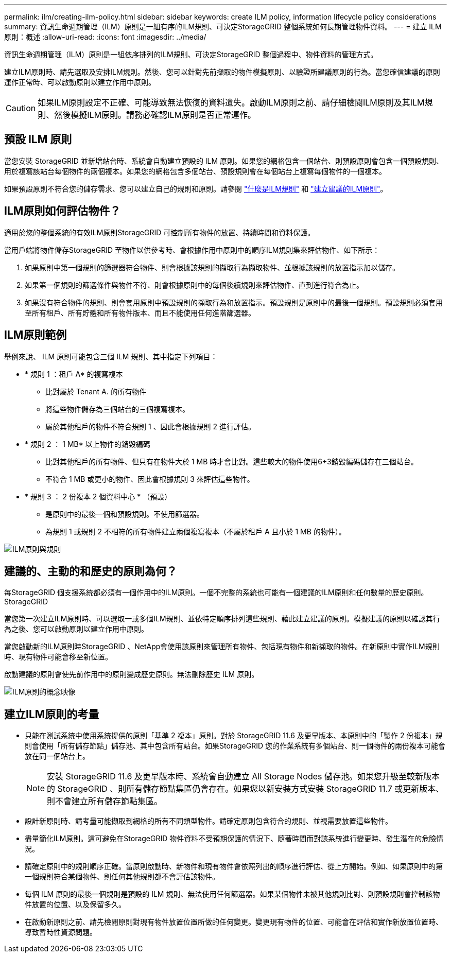 ---
permalink: ilm/creating-ilm-policy.html 
sidebar: sidebar 
keywords: create ILM policy, information lifecycle policy considerations 
summary: 資訊生命週期管理（ILM）原則是一組有序的ILM規則、可決定StorageGRID 整個系統如何長期管理物件資料。 
---
= 建立 ILM 原則：概述
:allow-uri-read: 
:icons: font
:imagesdir: ../media/


[role="lead"]
資訊生命週期管理（ILM）原則是一組依序排列的ILM規則、可決定StorageGRID 整個過程中、物件資料的管理方式。

建立ILM原則時、請先選取及安排ILM規則。然後、您可以針對先前擷取的物件模擬原則、以驗證所建議原則的行為。當您確信建議的原則運作正常時、可以啟動原則以建立作用中原則。


CAUTION: 如果ILM原則設定不正確、可能導致無法恢復的資料遺失。啟動ILM原則之前、請仔細檢閱ILM原則及其ILM規則、然後模擬ILM原則。請務必確認ILM原則是否正常運作。



== 預設 ILM 原則

當您安裝 StorageGRID 並新增站台時、系統會自動建立預設的 ILM 原則。如果您的網格包含一個站台、則預設原則會包含一個預設規則、用於複寫該站台每個物件的兩個複本。如果您的網格包含多個站台、預設規則會在每個站台上複寫每個物件的一個複本。

如果預設原則不符合您的儲存需求、您可以建立自己的規則和原則。請參閱 link:what-ilm-rule-is.html["什麼是ILM規則"] 和 link:creating-proposed-ilm-policy.html["建立建議的ILM原則"]。



== ILM原則如何評估物件？

適用於您的整個系統的有效ILM原則StorageGRID 可控制所有物件的放置、持續時間和資料保護。

當用戶端將物件儲存StorageGRID 至物件以供參考時、會根據作用中原則中的順序ILM規則集來評估物件、如下所示：

. 如果原則中第一個規則的篩選器符合物件、則會根據該規則的擷取行為擷取物件、並根據該規則的放置指示加以儲存。
. 如果第一個規則的篩選條件與物件不符、則會根據原則中的每個後續規則來評估物件、直到進行符合為止。
. 如果沒有符合物件的規則、則會套用原則中預設規則的擷取行為和放置指示。預設規則是原則中的最後一個規則。預設規則必須套用至所有租戶、所有貯體和所有物件版本、而且不能使用任何進階篩選器。




== ILM原則範例

舉例來說、 ILM 原則可能包含三個 ILM 規則、其中指定下列項目：

* * 規則 1 ：租戶 A* 的複寫複本
+
** 比對屬於 Tenant A. 的所有物件
** 將這些物件儲存為三個站台的三個複寫複本。
** 屬於其他租戶的物件不符合規則 1 、因此會根據規則 2 進行評估。


* * 規則 2 ： 1 MB* 以上物件的銷毀編碼
+
** 比對其他租戶的所有物件、但只有在物件大於 1 MB 時才會比對。這些較大的物件使用6+3銷毀編碼儲存在三個站台。
** 不符合 1 MB 或更小的物件、因此會根據規則 3 來評估這些物件。


* * 規則 3 ： 2 份複本 2 個資料中心 * （預設）
+
** 是原則中的最後一個和預設規則。不使用篩選器。
** 為規則 1 或規則 2 不相符的所有物件建立兩個複寫複本（不屬於租戶 A 且小於 1 MB 的物件）。




image::../media/ilm_policy_and_rules.png[ILM原則與規則]



== 建議的、主動的和歷史的原則為何？

每StorageGRID 個支援系統都必須有一個作用中的ILM原則。一個不完整的系統也可能有一個建議的ILM原則和任何數量的歷史原則。StorageGRID

當您第一次建立ILM原則時、可以選取一或多個ILM規則、並依特定順序排列這些規則、藉此建立建議的原則。模擬建議的原則以確認其行為之後、您可以啟動原則以建立作用中原則。

當您啟動新的ILM原則時StorageGRID 、NetApp會使用該原則來管理所有物件、包括現有物件和新擷取的物件。在新原則中實作ILM規則時、現有物件可能會移至新位置。

啟動建議的原則會使先前作用中的原則變成歷史原則。無法刪除歷史 ILM 原則。

image::../media/ilm_policies_proposed_active_historical.png[ILM原則的概念映像]



== 建立ILM原則的考量

* 只能在測試系統中使用系統提供的原則「基準 2 複本」原則。對於 StorageGRID 11.6 及更早版本、本原則中的「製作 2 份複本」規則會使用「所有儲存節點」儲存池、其中包含所有站台。如果StorageGRID 您的作業系統有多個站台、則一個物件的兩份複本可能會放在同一個站台上。
+

NOTE: 安裝 StorageGRID 11.6 及更早版本時、系統會自動建立 All Storage Nodes 儲存池。如果您升級至較新版本的 StorageGRID 、則所有儲存節點集區仍會存在。如果您以新安裝方式安裝 StorageGRID 11.7 或更新版本、則不會建立所有儲存節點集區。

* 設計新原則時、請考量可能擷取到網格的所有不同類型物件。請確定原則包含符合的規則、並視需要放置這些物件。
* 盡量簡化ILM原則。這可避免在StorageGRID 物件資料不受預期保護的情況下、隨著時間而對該系統進行變更時、發生潛在的危險情況。
* 請確定原則中的規則順序正確。當原則啟動時、新物件和現有物件會依照列出的順序進行評估、從上方開始。例如、如果原則中的第一個規則符合某個物件、則任何其他規則都不會評估該物件。
* 每個 ILM 原則的最後一個規則是預設的 ILM 規則、無法使用任何篩選器。如果某個物件未被其他規則比對、則預設規則會控制該物件放置的位置、以及保留多久。
* 在啟動新原則之前、請先檢閱原則對現有物件放置位置所做的任何變更。變更現有物件的位置、可能會在評估和實作新放置位置時、導致暫時性資源問題。

